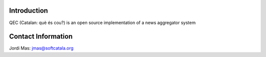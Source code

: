 .. image:: https://travis-ci.org/jordimas/qec.svg
    :target: https://travis-ci.org/jordimas/qec

.. image:: https://coveralls.io/repos/jordimas/qec/badge.png?branch=master
  :target: https://coveralls.io/r/jordimas/qec?branch=master


Introduction
============

QEC (Catalan: què és cou?) is an open source implementation of a news 
aggregator system

Contact Information
===================

Jordi Mas: jmas@softcatala.org

